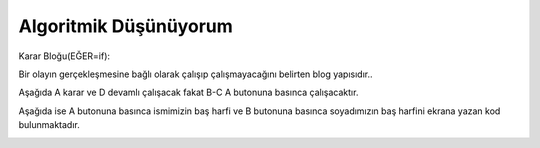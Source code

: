 Algoritmik Düşünüyorum
======================

Karar Bloğu(EĞER=if): 

Bir olayın gerçekleşmesine bağlı olarak çalışıp çalışmayacağını belirten blog yapısıdır..

Aşağıda A karar ve D devamlı çalışacak fakat B-C A butonuna basınca çalışacaktır.

.. image:: /_static/images/microbit-programlama-tekrar-1.png
	:width: 600
  	:alt: Alternative text


Aşağıda ise A butonuna basınca ismimizin baş harfi ve B butonuna basınca soyadımızın baş harfini ekrana  yazan kod bulunmaktadır.

.. image:: /_static/images/microbit-programlama-tekrar-2.png
	:width: 600
  	:alt: Alternative text

.. raw:: pdf

   PageBreak
